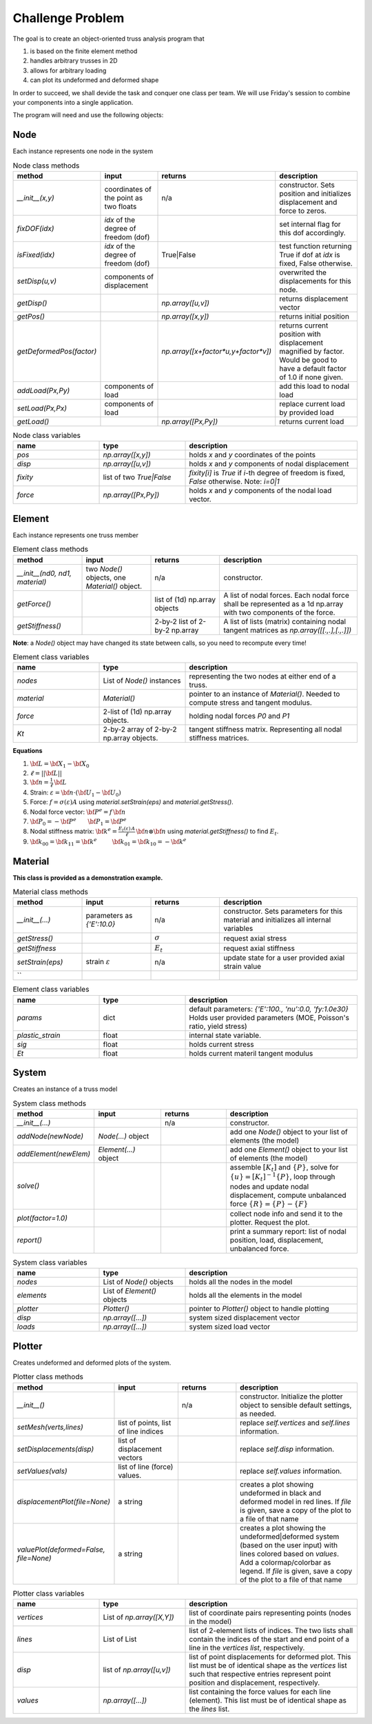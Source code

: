 Challenge Problem
-------------------
The goal is to create an object-oriented truss analysis program that

1. is based on the finite element method
#. handles arbitrary trusses in 2D
#. allows for arbitrary loading
#. can plot its undeformed and deformed shape

In order to succeed, we shall devide the task and conquer one class per team.
We will use Friday's session to combine your components into a single application.

The program will need and use the following objects:

Node
^^^^^^^^^^^^^^^^^^^^
Each instance represents one node in the system

.. list-table:: Node class methods
   :widths: 25 25 25 50
   :header-rows: 1

   * - method
     - input
     - returns
     - description
   * - `__init__(x,y)`
     - coordinates of the point as two floats
     - n/a
     - constructor. Sets position and initializes displacement and force to zeros.
   * - `fixDOF(idx)`
     - `idx` of the degree of freedom (dof)
     - 
     - set internal flag for this dof accordingly.
   * - `isFixed(idx)`
     - `idx` of the degree of freedom (dof)
     - True|False
     - test function returning True if dof at `idx` is fixed, False otherwise.
   * - `setDisp(u,v)`
     - components of displacement
     - 
     - overwrited the displacements for this node.
   * - `getDisp()`
     - 
     - `np.array([u,v])`
     - returns displacement vector
   * - `getPos()`
     - 
     - `np.array([x,y])`
     - returns initial position
   * - `getDeformedPos(factor)`
     - 
     - `np.array([x+factor*u,y+factor*v])`
     - returns current position with displacement magnified by factor.  Would be good to have
       a default factor of 1.0 if none given.
   * - `addLoad(Px,Py)`
     - components of load
     - 
     - add this load to nodal load
   * - `setLoad(Px,Px)`
     - components of load
     - 
     - replace current load by provided load
   * - `getLoad()`
     - 
     - `np.array([Px,Py])`
     - returns current load


.. list-table:: Node class variables
   :widths: 25 25 50
   :header-rows: 1

   * - name
     - type
     - description
   * - `pos`
     - `np.array([x,y])`
     - holds `x` and `y` coordinates of the points
   * - `disp`
     - `np.array([u,v])`
     - holds `x` and `y` components of nodal displacement
   * - `fixity`
     - list of two `True|False`
     - `fixity[i]` is `True` if `i`-th degree of freedom is fixed, `False` otherwise.  Note:
       `i=0|1`
   * - `force`
     - `np.array([Px,Py])`
     - holds `x` and `y` components of the
       nodal load vector.


Element
^^^^^^^^^^^^^^^^^^^^
Each instance represents one truss member

.. list-table:: Element class methods
   :widths: 25 25 25 50
   :header-rows: 1

   * - method
     - input
     - returns
     - description
   * - `__init__(nd0, nd1, material)`
     - two `Node()` objects, one `Material()` object.
     - n/a
     - constructor.
   * - `getForce()`
     - 
     - list of (1d) np.array objects
     - A list of nodal forces.  Each nodal force shall be represented as a 1d np.array with
       two components of the force.
   * - `getStiffness()`
     - 
     - 2-by-2 list of 2-by-2 np.array
     - A list of lists (matrix) containing nodal tangent matrices as `np.array([[.,.],[.,.]])`

**Note**: a `Node()` object may have changed its state between calls, so you need to
recompute every time!


.. list-table:: Element class variables
   :widths: 25 25 50
   :header-rows: 1

   * - name
     - type
     - description
   * - `nodes`
     - List of `Node()` instances
     - representing the two nodes at either end of a truss.
   * - `material`
     - `Material()`
     - pointer to an instance of `Material()`. Needed to compute stress and tangent modulus.
   * - `force`
     - 2-list of (1d) np.array objects.
     - holding nodal forces `P0` and `P1`
   * - `Kt`
     - 2-by-2 array of 2-by-2 np.array objects.
     - tangent stiffness matrix. Representing all nodal stiffness matrices.

**Equations**

1. :math:`{\bf L} = {\bf X}_1 - {\bf X}_0`
#. :math:`\ell = ||{\bf L}||`
#. :math:`{\bf n} = \frac{1}{\ell} \, {\bf L}`
#. Strain: :math:`\varepsilon = {\bf n}\cdot( {\bf U}_1 - {\bf U}_0)`
#. Force: :math:`f = \sigma(\varepsilon) A` using `material.setStrain(eps)` and `material.getStress()`.
#. Nodal force vector: :math:`{\bf P}^e = f \, {\bf n}`
#. :math:`{\bf P}_0 = -{\bf P}^e ~~~~~~ {\bf P}_1 = {\bf P}^e`
#. Nodal stiffness matrix: :math:`{\bf k}^e = \frac{E_t(\varepsilon)\,A}{\ell}\, {\bf n}\otimes{\bf n}` using `material.getStiffness()` to find :math:`E_t`.
#. :math:`{\bf k}_{00} = {\bf k}_{11} = {\bf k}^e ~~~~~~~~ {\bf k}_{01} = {\bf k}_{10} = -{\bf k}^e`



Material
^^^^^^^^^^^^^^^^^^^^
**This class is provided as a demonstration example.**


.. list-table:: Material class methods
   :widths: 25 25 25 50
   :header-rows: 1

   * - method
     - input
     - returns
     - description
   * - `__init__(...)`
     - parameters as `{'E':10.0}`
     - n/a
     - constructor. Sets parameters for this material and initializes all internal variables
   * - `getStress()`
     - 
     - :math:`\sigma`
     - request axial stress
   * - `getStiffness`
     - 
     - :math:`E_t`
     - request axial stiffness
   * - `setStrain(eps)`
     - strain :math:`\varepsilon`
     - n/a
     - update state for a user provided axial strain value
   * - ``
     - 
     - 
     - 

.. list-table:: Element class variables
   :widths: 25 25 50
   :header-rows: 1

   * - name
     - type
     - description
   * - `params`
     - dict
     - default parameters: `{'E':100., 'nu':0.0,  'fy:1.0e30}`
       Holds user provided parameters (MOE, Poisson's ratio, yield stress)
   * - `plastic_strain`
     - float
     - internal state variable.
   * - `sig`
     - float
     - holds current stress
   * - `Et`
     - float
     - holds current materil tangent modulus


System
^^^^^^^^^^^^^^^^^^^^
Creates an instance of a truss model

.. list-table:: System class methods
   :widths: 25 25 25 50
   :header-rows: 1

   * - method
     - input
     - returns
     - description
   * - `__init__(...)`
     - 
     - n/a
     - constructor.
   * - `addNode(newNode)`
     - `Node(...)` object
     - 
     - add one `Node()` object to your list of elements (the model)
   * - `addElement(newElem)`
     - `Element(...)` object
     - 
     - add one `Element()` object to your list of elements (the model)
   * - `solve()`
     - 
     - 
     - assemble :math:`[K_t]` and :math:`\{P\}`, solve for :math:`\{u\} = [K_t]^{-1}\{P\}`,
       loop through nodes and update nodal displacement, compute unbalanced force :math:`\{R\}
       = \{P\} - \{F\}`
   * - `plot(factor=1.0)`
     - 
     - 
     - collect node info and send it to the plotter. Request the plot.
   * - `report()`
     - 
     - 
     - print a summary report: list of nodal position, load, displacement, unbalanced force.


.. list-table:: System class variables
   :widths: 25 25 50
   :header-rows: 1

   * - name
     - type
     - description
   * - `nodes`
     - List of `Node()` objects
     - holds all the nodes in the model
   * - `elements`
     - List of `Element()` objects
     - holds all the elements in the model
   * - `plotter`
     - `Plotter()`
     - pointer to `Plotter()` object to handle plotting
   * - `disp`
     - `np.array([...])`
     - system sized displacement vector
   * - `loads`
     - `np.array([...])`
     - system sized load vector


Plotter
^^^^^^^^^^^^^^^^^^^^
Creates undeformed and deformed plots of the system.


.. list-table:: Plotter class methods
   :widths: 25 25 25 50
   :header-rows: 1

   * - method
     - input
     - returns
     - description
   * - `__init__()`
     - 
     - n/a
     - constructor. Initialize the plotter object to sensible default settings, as needed.
   * - `setMesh(verts,lines)`
     - list of points, list of line indices
     - 
     - replace `self.vertices` and `self.lines` information.
   * - `setDisplacements(disp)`
     - list of displacement vectors
     - 
     - replace `self.disp` information.
   * - `setValues(vals)`
     - list of line (force) values.
     - 
     - replace `self.values` information.
   * - `displacementPlot(file=None)`
     - a string
     - 
     - creates a plot showing undeformed in black and deformed model in red lines. 
       If `file` is given, save a copy of the plot to a file
       of that name
   * - `valuePlot(deformed=False, file=None)`
     - a string
     - 
     - creates a plot showing the undeformed|deformed system (based on the user input) with
       lines colored based on `values`. Add a colormap/colorbar as legend.
       If `file` is given, save a copy of the plot to a file
       of that name

.. list-table:: Plotter class variables
   :widths: 25 25 50
   :header-rows: 1

   * - name
     - type
     - description
   * - `vertices`
     - List of `np.array([X,Y])`
     - list of coordinate pairs representing points (nodes in the model)
   * - `lines`
     - List of List
     - list of 2-element lists of indices.  The two lists shall contain the indices of the
       start and end point of a line in the `vertices list`, respectively.  
   * - `disp`
     - list of `np.array([u,v])`
     - list of point displacements for deformed plot.  This list must be of identical shape
       as the `vertices` list such that respective entries represent point position and
       displacement, respectively.
   * - `values`
     - `np.array([...])`
     - list containing the force values for each line (element).  This list must be of
       identical shape as the `lines` list.


